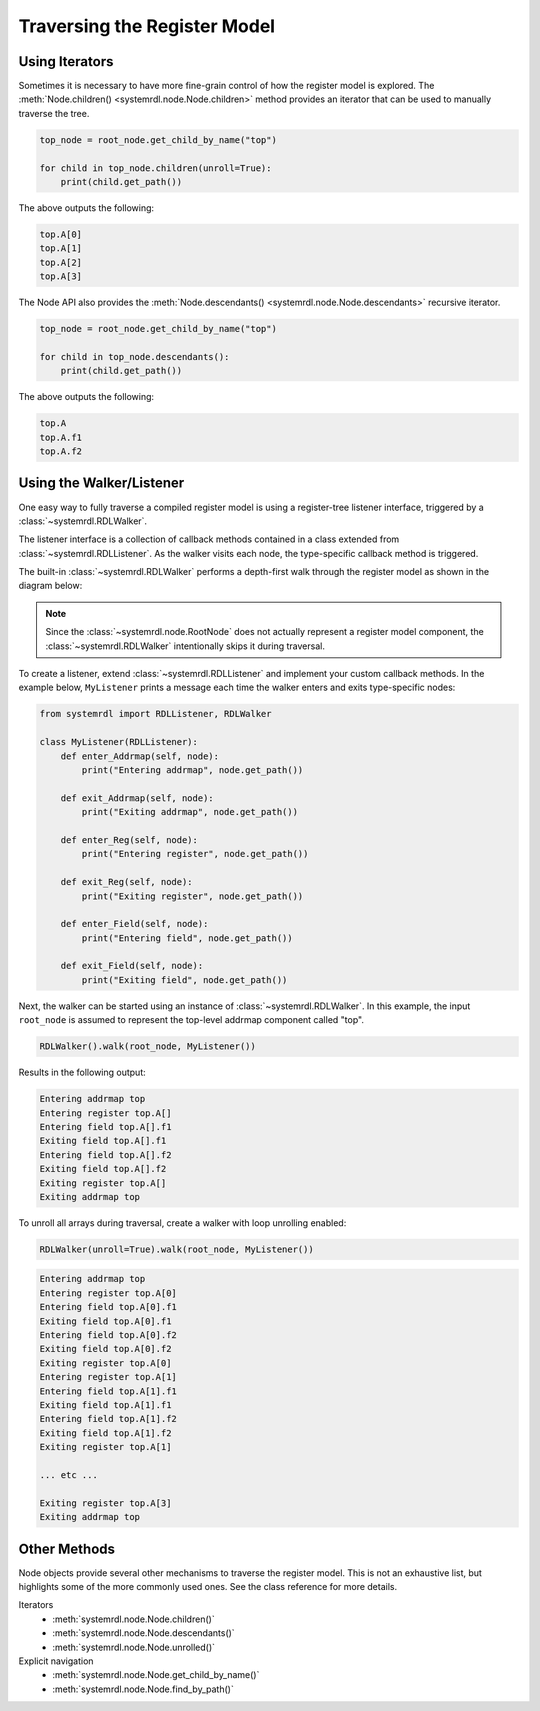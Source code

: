 
Traversing the Register Model
=============================

Using Iterators
---------------

Sometimes it is necessary to have more fine-grain control of how the register
model is explored. The :meth:`Node.children() <systemrdl.node.Node.children>`
method provides an iterator that can be used to manually traverse the tree.

.. code-block:: python

    top_node = root_node.get_child_by_name("top")

    for child in top_node.children(unroll=True):
        print(child.get_path())

The above outputs the following:

.. code-block:: none

    top.A[0]
    top.A[1]
    top.A[2]
    top.A[3]


The Node API also provides the :meth:`Node.descendants() <systemrdl.node.Node.descendants>`
recursive iterator.

.. code-block:: python

    top_node = root_node.get_child_by_name("top")

    for child in top_node.descendants():
        print(child.get_path())

The above outputs the following:

.. code-block:: none

    top.A
    top.A.f1
    top.A.f2



Using the Walker/Listener
-------------------------

One easy way to fully traverse a compiled register model is using a register-tree
listener interface, triggered by a :class:`~systemrdl.RDLWalker`.

The listener interface is a collection of callback methods contained in a class
extended from :class:`~systemrdl.RDLListener`. As the walker visits each
node, the type-specific callback method is triggered.

The built-in :class:`~systemrdl.RDLWalker` performs a depth-first walk
through the register model as shown in the diagram below:

.. image:: img/walker-listener.svg
   :align: center

.. note:: Since the :class:`~systemrdl.node.RootNode` does not actually
        represent a register model component, the :class:`~systemrdl.RDLWalker`
        intentionally skips it during traversal.

To create a listener, extend :class:`~systemrdl.RDLListener` and implement
your custom callback methods. In the example below, ``MyListener`` prints a
message each time the walker enters and exits type-specific nodes:

.. code-block:: python

    from systemrdl import RDLListener, RDLWalker

    class MyListener(RDLListener):
        def enter_Addrmap(self, node):
            print("Entering addrmap", node.get_path())

        def exit_Addrmap(self, node):
            print("Exiting addrmap", node.get_path())

        def enter_Reg(self, node):
            print("Entering register", node.get_path())

        def exit_Reg(self, node):
            print("Exiting register", node.get_path())

        def enter_Field(self, node):
            print("Entering field", node.get_path())

        def exit_Field(self, node):
            print("Exiting field", node.get_path())


Next, the walker can be started using an instance of
:class:`~systemrdl.RDLWalker`. In this example, the input ``root_node`` is
assumed to represent the top-level addrmap component called "top".

.. code-block:: python

    RDLWalker().walk(root_node, MyListener())


Results in the following output:

.. code-block:: none

    Entering addrmap top
    Entering register top.A[]
    Entering field top.A[].f1
    Exiting field top.A[].f1
    Entering field top.A[].f2
    Exiting field top.A[].f2
    Exiting register top.A[]
    Exiting addrmap top


To unroll all arrays during traversal, create a walker with loop unrolling
enabled:

.. code-block:: python

    RDLWalker(unroll=True).walk(root_node, MyListener())

.. code-block:: none

    Entering addrmap top
    Entering register top.A[0]
    Entering field top.A[0].f1
    Exiting field top.A[0].f1
    Entering field top.A[0].f2
    Exiting field top.A[0].f2
    Exiting register top.A[0]
    Entering register top.A[1]
    Entering field top.A[1].f1
    Exiting field top.A[1].f1
    Entering field top.A[1].f2
    Exiting field top.A[1].f2
    Exiting register top.A[1]

    ... etc ...

    Exiting register top.A[3]
    Exiting addrmap top



Other Methods
-------------

Node objects provide several other mechanisms to traverse the register model.
This is not an exhaustive list, but highlights some of the more commonly used ones.
See the class reference for more details.

Iterators
    * :meth:`systemrdl.node.Node.children()`
    * :meth:`systemrdl.node.Node.descendants()`
    * :meth:`systemrdl.node.Node.unrolled()`

Explicit navigation
    * :meth:`systemrdl.node.Node.get_child_by_name()`
    * :meth:`systemrdl.node.Node.find_by_path()`
